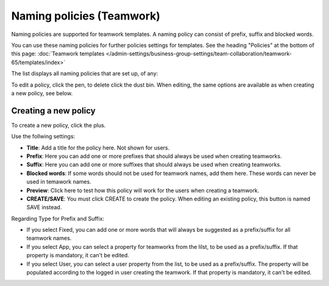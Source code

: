 Naming policies (Teamwork)
=====================================

Naming policies are supported for teamwork templates. A naming policy can consist of prefix, suffix and blocked words.

You can use these naming policies for further policies settings for templates. See the heading "Policies" at the bottom of this page: :doc:`Teamwork templates </admin-settings/business-group-settings/team-collaboration/teamwork-65/templates/index>`

The list displays all naming policies that are set up, of any:

.. image:: naming-policies-list.png

To edit a policy, click the pen, to delete click the dust bin. When editing, the same options are available as when creating a new policy, see below.

Creating a new policy
-----------------------
To create a new policy, click the plus.

.. image:: naming-policies-list-plus.png

Use the follwing settings:

.. image:: naming-policies-settings.png

+ **Title**: Add a title for the policy here. Not shown for users.
+ **Prefix**: Here you can add one or more prefixes that should always be used when creating teamworks.
+ **Suffix**: Here you can add one or more suffixes that should always be used when creating teamworks.
+ **Blocked words**: If some words should not be used for teamwork names, add them here. These words can never be used in temawork names.
+ **Preview**: Click here to test how this policy will work for the users when creating a teamwork.
+ **CREATE/SAVE**: You must click CREATE to create the policy. When editing an existing policy, this button is named SAVE instead.

Regarding Type for Prefix and Suffix:

+ If you select Fixed, you can add one or more words that will always be suggested as a prefix/suffix for all teamwork names.
+ If you select App, you can select a property for teamworks from the lilst, to be used as a prefix/suffix. If that property is mandatory, it can't be edited.
+ If you select User, you can select a user property from the list, to be used as a prefix/suffix. The property will be populated according to the logged in user creating the teamwork. If that property is mandatory, it can't be edited.
